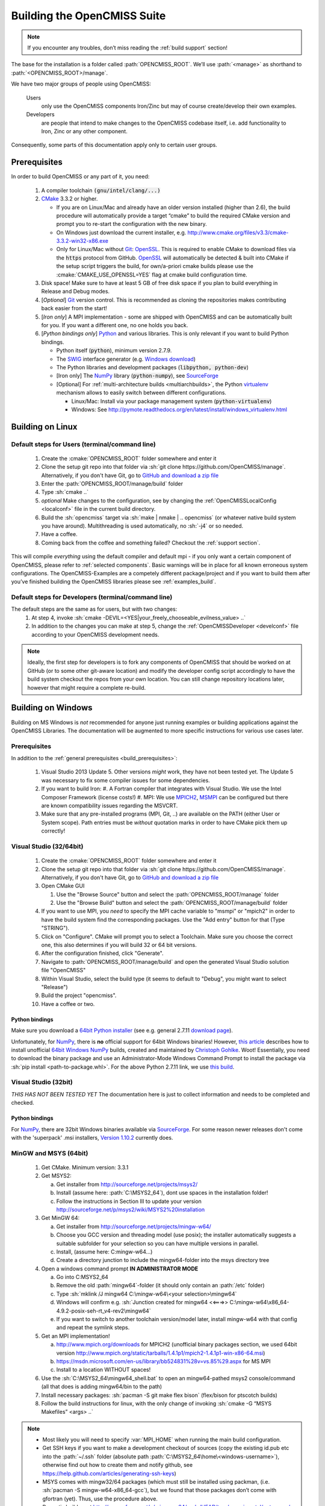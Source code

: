 .. _`build opencmiss`:

----------------------------
Building the OpenCMISS Suite
----------------------------

.. note::
   If you encounter any troubles, don’t miss reading the :ref:`build support` section!

The base for the installation is a folder called :path:`OPENCMISS_ROOT`.
We’ll use :path:`<manage>` as shorthand to :path:`<OPENCMISS_ROOT>/manage`.

We have two major groups of people using OpenCMISS:

   Users 
      only use the OpenCMISS components Iron/Zinc but may of course create/develop their own examples.
   
   Developers 
      are people that intend to make changes to the OpenCMISS codebase itself,
      i.e. add functionality to Iron, Zinc or any other component.
      
Consequently, some parts of this documentation apply only to certain user groups.

.. _`build_prerequisites`:

Prerequisites
=============
In order to build OpenCMISS or any part of it, you need:

   #. A compiler toolchain :code:`(gnu/intel/clang/...)`
   #. CMake_ 3.3.2 or higher.
   
      - If you are on Linux/Mac and already have an older version installed (higher than 2.6),
        the build procedure will automatically provide a target “cmake” to build the required CMake version and
        prompt you to re-start the configuration with the new binary.
      - On Windows just download the current installer, e.g. http://www.cmake.org/files/v3.3/cmake-3.3.2-win32-x86.exe
      - Only for Linux/Mac without Git_: OpenSSL_.
        This is required to enable CMake to download files via the :code:`https` protocol from GitHub.
        OpenSSL_ will automatically be detected & built into CMake if the setup script triggers
        the build, for own/a-priori cmake builds please use the :cmake:`CMAKE_USE_OPENSSL=YES`
        flag at cmake build configuration time.
   #. Disk space! Make sure to have at least 5 GB of free disk space if you plan to build everything in Release and Debug modes. 
   #. [*Optional*] Git_ version control.
      This is recommended as cloning the repositories makes contributing back easier from the start!
   #. [*Iron only*] A MPI implementation - some are shipped with OpenCMISS and can be automatically built for you.
      If you want a different one, no one holds you back.
   #. [*Python bindings only*] Python_ and various libraries. This is only relevant if you want to build Python bindings.
   
      - Python itself (:code:`python`), minimum version 2.7.9.
      - The SWIG_ interface generator (e.g. `Windows download`_)  
      - The Python libraries and development packages (:code:`libpython, python-dev`)
      - [Iron only] The NumPy_ library (:code:`python-numpy`), see `SourceForge <numpy_dl_general>`_
      - [Optional] For :ref:`multi-architecture builds <multiarchbuilds>`,
        the Python virtualenv_ mechanism allows to easily switch between different configurations.
        
        - Linux/Mac: Install via your package management system (:code:`python-virtualenv`)
        - Windows: See http://pymote.readthedocs.org/en/latest/install/windows_virtualenv.html

.. _OpenSSL: https://www.openssl.org/
.. _Git: http://git-scm.com/downloads
.. _GitHub: http://www.github.com
.. _CMake: http://www.cmake.org
.. _Python: https://www.python.org/
.. _NumPy: http://www.numpy.org/
.. _`numpy_dl_general`: http://sourceforge.net/projects/numpy/files/NumPy 
.. _virtualenv: https://virtualenv.readthedocs.org/en/latest/
.. _SWIG: http://www.swig.org/
.. _`Windows download`: http://prdownloads.sourceforge.net/swig/swigwin-3.0.8.zip

Building on Linux
=================

.. _`linux steps`:

Default steps for Users (terminal/command line)
-----------------------------------------------

   1. Create the :cmake:`OPENCMISS_ROOT` folder somewhere and enter it
   2. Clone the setup git repo into that folder via :sh:`git clone https://github.com/OpenCMISS/manage`.
      Alternatively, if you don't have Git, go to `GitHub and download a zip file`_ 
   3. Enter the :path:`OPENCMISS_ROOT/manage/build` folder
   4. Type :sh:`cmake ..`
   5. *optional* Make changes to the configuration, see  by changing the :ref:`OpenCMISSLocalConfig <localconf>` file
      in the current build directory.
   6. Build the :sh:`opencmiss` target via :sh:`make | nmake | .. opencmiss` (or whatever native build system you have around).
      Multithreading is used automatically, no :sh:`-j4` or so needed.
   7. Have a coffee.
   8. Coming back from the coffee and something failed? Checkout the :ref:`support section`.
      
.. _`GitHub and download a zip file`: https://github.com/OpenCMISS/manage      
      
This will compile *everything* using the default compiler and default mpi - if you only want a certain component of OpenCMISS,
please refer to :ref:`selected components`.
Basic warnings will be in place for all known erroneous system configurations.
The OpenCMISS-Examples are a competely different package/project and if you want to build them after you’ve
finished building the OpenCMISS libraries please see :ref:`examples_build`.

Default steps for Developers (terminal/command line)
----------------------------------------------------

The default steps are the same as for users, but with two changes:
      1. At step 4, invoke :sh:`cmake -DEVIL=<YES|your_freely_chooseable_evilness_value> ..`
      2. In addition to the changes you can make at step 5, change the 
         :ref:`OpenCMISSDeveloper <develconf>` file according to your OpenCMISS development needs.
         
.. note::
   Ideally, the first step for developers is to fork any components of OpenCMISS that should be worked
   on at GitHub (or to some other git-aware location) and modify the developer config script accordingly
   to have the build system checkout the repos from your own location.
   You can still change repository locations later, however that might require a complete re-build.
   
Building on Windows
===================

Building on MS Windows is *not* recommended for anyone just running examples or building applications against the OpenCMISS Libraries.
The documentation will be augmented to more specific instructions for various use cases later.

Prerequisites
-------------

In addition to the :ref:`general prerequisites <build_prerequisites>`:

   #. Visual Studio 2013 Update 5. Other versions *might* work, they have not been tested yet. The Update 5 was necessary to
      fix some compiler issues for some dependencies.
   #. If you want to build Iron:
      #. A Fortran compiler that integrates with Visual Studio. We use the Intel Composer Framework (license costs!)
      #. MPI: We use MPICH2_, MSMPI_ can be configured but there are known compatibility issues regarding the MSVCRT.
   #. Make sure that any pre-installed programs (MPI, Git, ..) are available on the PATH (either User or System scope).
      Path entries must be *without* quotation marks in order to have CMake pick them up correctly!

.. _MPICH2: http://www.mpich.org/static/tarballs/1.4.1p1/mpich2-1.4.1p1-win-x86-64.msi
.. _MSMPI: https://msdn.microsoft.com/en-us/library/bb524831%28v=vs.85%29.aspx

Visual Studio (32/64bit)
------------------------

   #. Create the :cmake:`OPENCMISS_ROOT` folder somewhere and enter it
   #. Clone the setup git repo into that folder via :sh:`git clone https://github.com/OpenCMISS/manage`.
      Alternatively, if you don't have Git, go to `GitHub and download a zip file`_
   #. Open CMake GUI
   
      #. Use the "Browse Source" button and select the :path:`OPENCMISS_ROOT/manage` folder
      #. Use the "Browse Build" button and select the :path:`OPENCMISS_ROOT/manage/build` folder
   
   #. If you want to use MPI, you *need* to specify the MPI cache variable to "msmpi" or "mpich2" in order to have the 
      build system find the corresponding packages. Use the "Add entry" button for that (Type "STRING").
   #. Click on "Configure". CMake will prompt you to select a Toolchain. Make sure you choose the correct one, this also
      determines if you will build 32 or 64 bit versions.
   #. After the configuration finished, click "Generate".
   #. Navigate to :path:`OPENCMISS_ROOT/manage/build` and open the generated Visual Studio solution file "OpenCMISS"
   #. Within Visual Studio, select the build type (it seems to default to "Debug", you might want to select "Release")
   #. Build the project "opencmiss".
   #. Have a coffee or two.

Python bindings
'''''''''''''''
Make sure you download a `64bit Python installer`_ (see e.g. general 2.7.11 `download page`_).

Unfortunately, for NumPy_, there is **no** official support for 64bit Windows binaries!
However, `this article`_ describes how to install unofficial `64bit Windows NumPy`_ builds, 
created and maintained by `Christoph Gohlke`_. Woot!
Essentially, you need to download the binary package and use an Administrator-Mode Windows Command Prompt to 
install the package via :sh:`pip install <path-to-package.whl>`. 
For the above Python 2.7.11 link, we use `this build`_.

.. _`this article`: http://stackoverflow.com/questions/11200137/installing-numpy-on-64bit-windows-7-with-python-2-7-3
.. _`download page`: https://www.python.org/downloads/release/python-2711/
.. _`64bit Python installer`: https://www.python.org/ftp/python/2.7.11/python-2.7.11.amd64.msi
.. _`64bit Windows NumPy`: http://www.lfd.uci.edu/~gohlke/pythonlibs/#numpy
.. _`Christoph Gohlke`: http://www.lfd.uci.edu/~gohlke/
.. _`this build`: http://www.lfd.uci.edu/~gohlke/pythonlibs/bofhrmxk/numpy-1.10.4+mkl-cp27-none-win_amd64.whl

Visual Studio (32bit)
---------------------

*THIS HAS NOT BEEN TESTED YET*
The documentation here is just to collect information and needs to be completed and checked.

Python bindings
'''''''''''''''
For NumPy_, there are 32bit Windows binaries available via `SourceForge <numpy_dl_general>`_.
For some reason newer releases don't come with the 'superpack' .msi installers, `Version 1.10.2 <numpy_dl>`_ currently does. 

.. _numpy_dl: http://sourceforge.net/projects/numpy/files/NumPy/1.10.2/ 

MinGW and MSYS (64bit)
----------------------

   1. Get CMake. Minimum version: 3.3.1
   #. Get MSYS2:
   
      a. Get installer from http://sourceforge.net/projects/msys2/
      #. Install (assume here: :path:`C:\MSYS2_64`), dont use spaces in the installation folder!
      #. Follow the instructions in Section III to update your version http://sourceforge.net/p/msys2/wiki/MSYS2%20installation
   #. Get MinGW 64:
   
      a. Get installer from http://sourceforge.net/projects/mingw-w64/
      #. Choose you GCC version and threading model (use posix); the installer automatically suggests a suitable subfolder for your selection so you can have multiple versions in parallel.
      #. Install, (assume here: C:\mingw-w64\...)
      #. Create a directory junction to include the mingw64-folder into the msys directory tree     
   #. Open a windows command prompt **IN ADMINISTRATOR MODE**
   
      a. Go into C:\MSYS2_64
      #. Remove the old :path:`mingw64`-folder (it should only contain an :path:`/etc` folder)
      #. Type :sh:`mklink /J mingw64 C:\mingw-w64\<your selection>\mingw64`
      #. Windows will confirm e.g. :sh:`Junction created for mingw64 <<===>> C:\mingw-w64\x86_64-4.9.2-posix-seh-rt_v4-rev2\mingw64`
      #. If you want to switch to another toolchain version/model later, install mingw-w64 with that
         config and repeat the symlink steps.
   #. Get an MPI implementation!
   
      a. http://www.mpich.org/downloads for MPICH2
         (unofficial binary packages section, we used 64bit version http://www.mpich.org/static/tarballs/1.4.1p1/mpich2-1.4.1p1-win-x86-64.msi)
      #. https://msdn.microsoft.com/en-us/library/bb524831%28v=vs.85%29.aspx for MS MPI
      #. Install to a location WITHOUT spaces!
      
   #. Use the :sh:`C:\MSYS2_64\mingw64_shell.bat` to open an mingw64-pathed msys2 console/command
      (all that does is adding mingw64/bin to the path)
   #. Install necessary packages: :sh:`pacman -S git make flex bison` (flex/bison for ptscotch builds)
   #. Follow the build instructions for linux, with the only change of invoking :sh:`cmake -G “MSYS Makefiles” <args> ..`
 
.. note::

      * Most likely you will need to specify :var:`MPI_HOME` when running the main build configuration.
      * Get SSH keys if you want to make a development checkout of sources
        (copy the existing id.pub etc into the :path:`~/.ssh` folder (absolute path :path:`C:\MSYS2_64\home\<windows-username>`),
        otherwise find out how to create them and notify github, see https://help.github.com/articles/generating-ssh-keys)
      * MSYS comes with mingw32/64 packages (which must still be installed using packman,
        (i.e. :sh:`pacman -S mingw-w64-x86_64-gcc`), but we found that those packages don’t come with gfortran (yet).
        Thus, use the procedure above.
      * Parmetis builds: get http://sourceforge.net/p/mingw-w64/code/HEAD/tree/experimental/getrusage/ to have
        :path:`resource.h` header (followed source forge link) *or* comment out the line.
        Does not seem to matter (for compilation :-))   
   
MinGW and MSYS (32bit)
----------------------
Its basically the same as for 64 bit, but obviously using the :sh:`msys2` 32bit and :sh:`mingw32`-packages.

.. note::
   
   The most current version of mingw32 comes with a pthread package, but unfortunately
   there is a severe error (or here) on GNULib’s side:
   The struct “timespec” is also defined for mingw32 versions and conflicts whenever :path:`unistd.h` is also included.
   Either apply the patch or simply uncomment the struct definition in :path:`<mingw32-root>\include\pthread.h:320`.   

Building on OS X 10.10
======================
For building OpenCMISS-Iron on OS X install the following prerequisites:

   1. CMake >= version 3.3.1
   #. From CMake GUI install for command line use in the Tools menu 
   #. XCode from the AppStore
   #. From XCode install the command line utilities
   #. Install Homebrew
   #. Using :sh:`brew install gfortran` with openmp support using the :sh:`--without-mutlilib` flag

Then, the procedure follows along the lines of the :ref:`linux steps`.

.. _`build targets`:

Available build targets
=======================

.. cmake-source:: ../../CMakeScripts/OCMainTargets.cmake

Component-level build targets
-----------------------------

.. cmake-source:: ../../CMakeScripts/OCFunctionComponentTargets.cmake